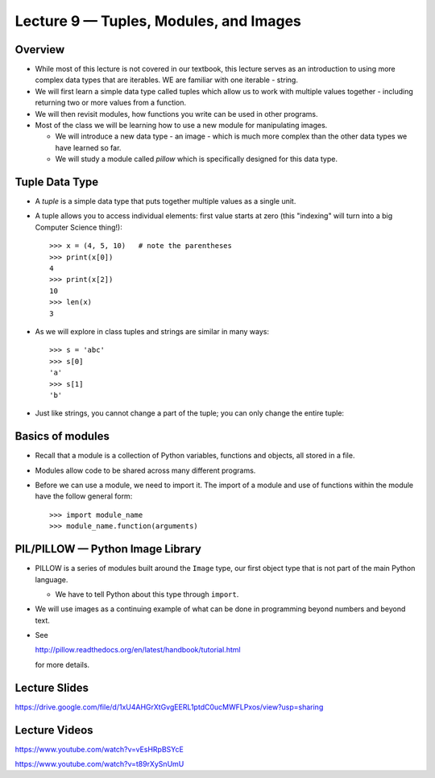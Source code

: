Lecture 9 — Tuples, Modules, and Images
=======================================

Overview
--------

-  While most of this lecture is not covered in our textbook, this
   lecture serves as an introduction to using more complex data types
   that are iterables. WE are familiar with one iterable - string.

-  We will first learn a simple data type called tuples which allow
   us to work with multiple values together - including returning two
   or more values from a function.

-  We will then revisit modules, how functions you write can be used
   in other programs.

-  Most of the class we will be learning how to use a new module for
   manipulating images.

   - We will introduce a new data type - an image - which is much more
     complex than the other data types we have learned so far.

   - We will study a module called *pillow* which is specifically
     designed for this data type.


Tuple Data Type
---------------

-  A *tuple* is a simple data type that puts together multiple values 
   as a single unit.

-  A tuple allows you to access individual elements:
   first value starts at zero (this "indexing" will turn into a big
   Computer Science thing!):

   ::

       >>> x = (4, 5, 10)   # note the parentheses
       >>> print(x[0])
       4
       >>> print(x[2])
       10
       >>> len(x)
       3

-  As we will explore in class tuples and strings are similar in many
   ways:

   ::

       >>> s = 'abc'
       >>> s[0]
       'a'
       >>> s[1]
       'b'

-  Just like strings, you cannot change a part of the tuple; you can
   only change the entire tuple:


Basics of modules
------------------

-  Recall that a module is a collection of Python variables, functions
   and objects, all stored in a file.

-  Modules allow code to be shared across many different programs.

-  Before we can use a module, we need to import it.  The import of a
   module and use of functions within the module have the follow
   general form:

   ::

       >>> import module_name
       >>> module_name.function(arguments)


PIL/PILLOW — Python Image Library
----------------------------------

-  PILLOW is a series of modules built around the ``Image`` type, our first
   object type that is not part of the main Python language.

   -  We have to tell Python about this type through ``import``.

-  We will use images as a continuing example of what can be done in
   programming beyond numbers and beyond text.

-  See 

   http://pillow.readthedocs.org/en/latest/handbook/tutorial.html

   for more details.


Lecture Slides
--------------

https://drive.google.com/file/d/1xU4AHGrXtGvgEERL1ptdC0ucMWFLPxos/view?usp=sharing

Lecture Videos
--------------

https://www.youtube.com/watch?v=vEsHRpBSYcE

https://www.youtube.com/watch?v=t89rXySnUmU

